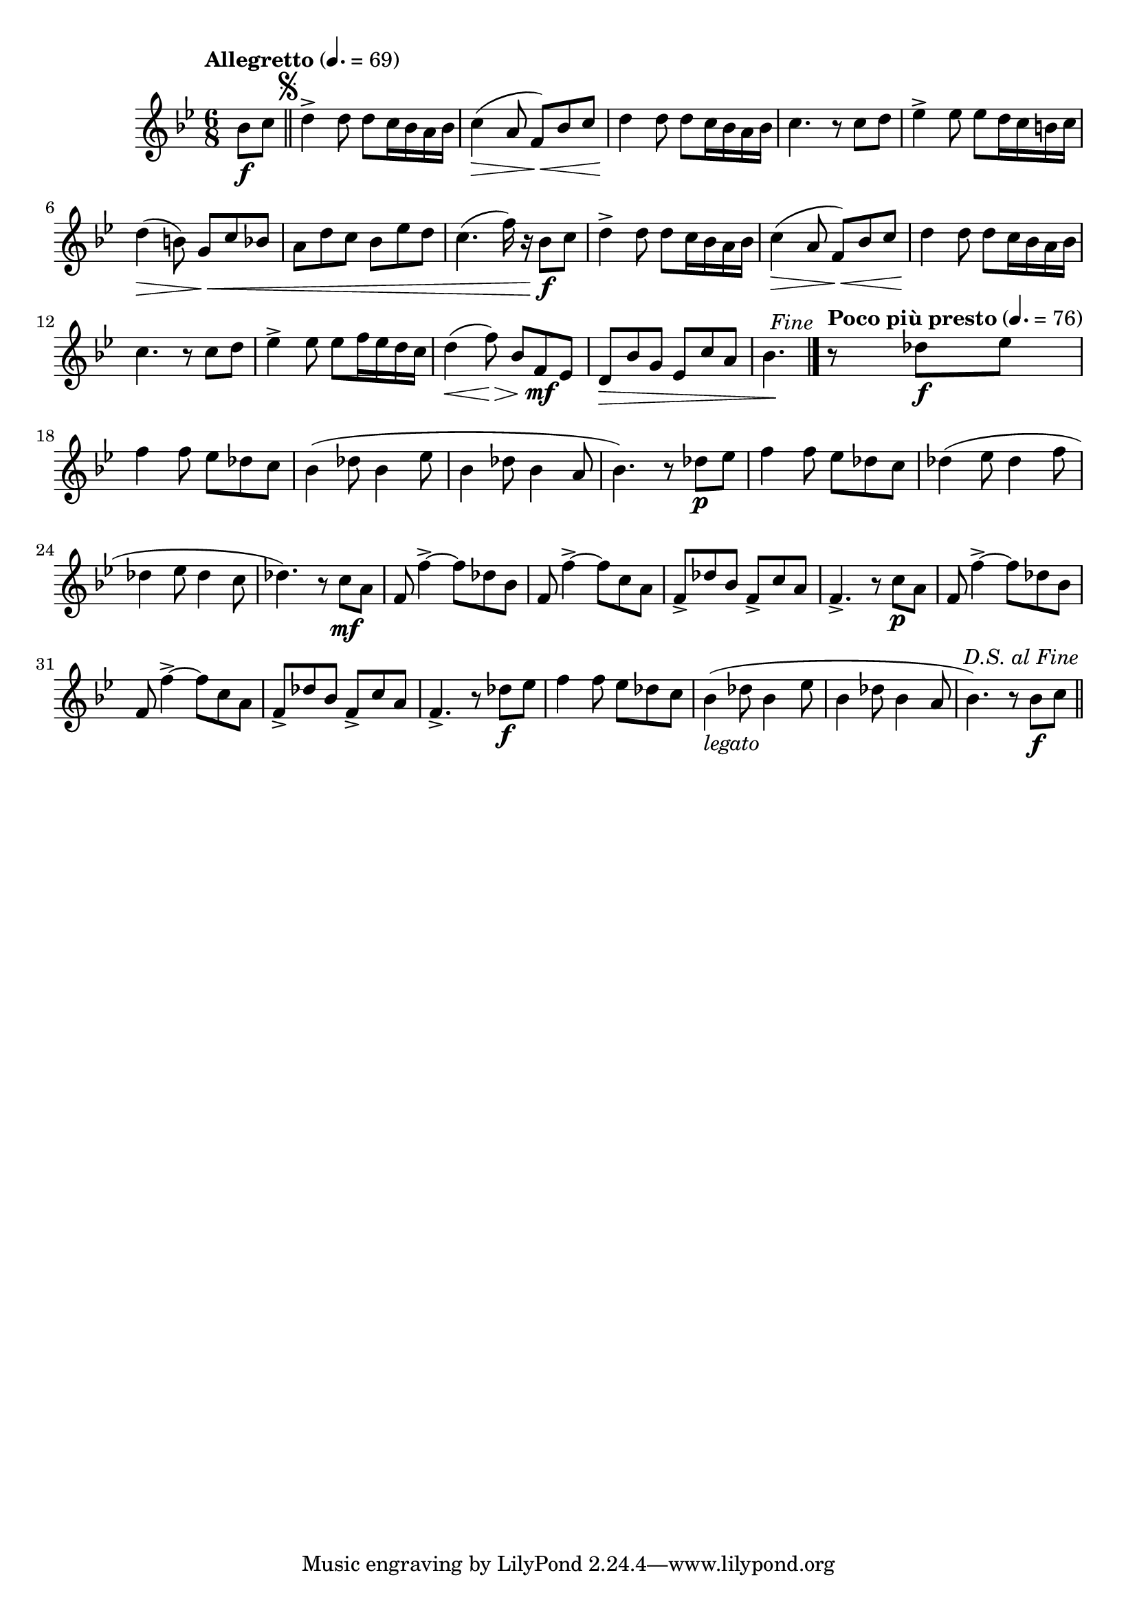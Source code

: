 \version "2.22.0"

\relative {
  \language "english"

  \transposition f

  \tempo "Allegretto" 4.=69

  \key b-flat \major
  \time 6/8

  #(define first-four-measures #{
    \relative {
      d''4-> 8 8 c16 b-flat a b-flat |
      c4( \> a8 f) \< b-flat c |
      d4 \! 8 8 c16 b-flat a b-flat |
      c4. r8 c d |
    }
  #})

  \partial 4 { b-flat'8 \f c } | \bar "||"
  \once \override Score.RehearsalMark.break-visibility = #begin-of-line-invisible
  \once \override Score.RehearsalMark.font-size = #0
  % This must be less than the priority of MetronomeMark objects:
  % https://lilypond.org/doc/Documentation/learning/outside_002dstaff-objects#the-outside_002dstaff_002dpriority-property
  \once \override Score.RehearsalMark.outside-staff-priority = #900
  \mark \markup { \musicglyph #"scripts.segno" }
  \first-four-measures
  e-flat4-> 8 8 d16 c b c |
  d4( \> b8) g \< c b-flat |
  a8 d c b-flat e-flat d |
  c4.( f16) r b-flat,8 \f c |
  \first-four-measures
  e-flat4-> 8 8 f16 e-flat d c |
  d4( \< f8) \> b-flat, f \mf e-flat |
  d8 \tweak to-barline ##f \> b-flat' g e-flat c' a |
  \partial 4. { b-flat4. \! } | \bar "|."

  \once \override Score.RehearsalMark.break-visibility = #begin-of-line-invisible
  \once \override Score.RehearsalMark.font-size = 0
  \once \override Score.RehearsalMark.self-alignment-X = #right
  \mark \markup { \italic "Fine" }

  \tempo "Poco più presto" 4.=76
  \partial 4. { r8 d-flat \f e-flat } |
  f4 8 e-flat d-flat c |
  b-flat4( d-flat8 b-flat4 e-flat8 |
  b-flat4 d-flat8 b-flat4 a8 |
  b-flat4.) r8 d-flat \p e-flat |
  f4 8 e-flat d-flat c |
  d-flat4( e-flat8 d-flat4 f8 |
  d-flat4 e-flat8 d-flat4 c8 |
  d-flat4.) r8 c \mf a |
  f8 f'4->~8 d-flat b-flat |
  f8 f'4->~8 c a |
  f8-> d-flat' b-flat f-> c' a |
  f4.-> r8 c' \p a |
  f8 f'4->~8 d-flat b-flat |
  f8 f'4->~8 c a |
  f8-> d-flat' b-flat f-> c' a |
  f4.-> r8 d-flat' \f e-flat |
  f4 8 e-flat d-flat c |
  b-flat4_\markup { \italic "legato" }( d-flat8 b-flat4 e-flat8 |
  b-flat4 d-flat8 b-flat4 a8 |
  b-flat4.) r8 b-flat \f c | \bar "||"

  \once \override Score.RehearsalMark.break-visibility = #begin-of-line-invisible
  \once \override Score.RehearsalMark.font-size = 0
  \once \override Score.RehearsalMark.self-alignment-X = #right
  \mark \markup { \italic "D.S. al Fine" }
}
